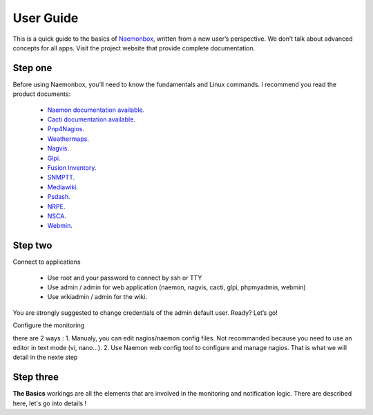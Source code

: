 ==============
User Guide
==============
This is a quick guide to the basics of `Naemonbox <https://naemonbox.com/>`_, written from a new user’s perspective. We don’t talk about advanced concepts for all apps. Visit the project website that provide complete documentation.

Step one
=========

Before using Naemonbox, you’ll need to know the fundamentals and Linux commands. 
I recommend you read the product documents: 
    * `Naemon documentation available <http://www.naemon.org/documentation/usersguide/toc.html>`_.
    * `Cacti documentation available <http://docs.cacti.net/>`_.
    * `Pnp4Nagios <http://docs.pnp4nagios.org/>`_.
    * `Weathermaps <http://network-weathermap.com/docs>`_.
    * `Nagvis <http://www.nagvis.org/doc>`_.
    * `Glpi <http://www.glpi-project.org/spip.php?rubrique18>`_.
    * `Fusion Inventory <http://fusioninventory.org/documentation/documentation.html>`_.
    * `SNMPTT <http://snmptt.sourceforge.net/docs/snmptt.shtml>`_.
    * `Mediawiki <http://www.mediawiki.org/wiki/Documentation>`_.
    * `Psdash <https://github.com/Jahaja/psdash>`_.
    * `NRPE <http://nagios.sourceforge.net/docs/nrpe/NRPE.pdf>`_.
    * `NSCA <http://nagios.sourceforge.net/download/contrib/documentation/misc/NSCA_Setup.pdf>`_.
    * `Webmin <http://www.webmin.com/docs.html>`_.

Step two
=========
.. image:: /images/naemonbox-naemon-login-1.png
 :scale: 50 %
 
Connect to applications

    * Use root and your password to connect by ssh or TTY
    * Use admin / admin for web application (naemon, nagvis, cacti, glpi, phpmyadmin, webmin)
    * Use wikiadmin / admin for the wiki.

You are strongly suggested to change credentials of the admin default user. Ready? Let’s go!

Configure the monitoring

there are 2 ways :
1. Manualy, you can edit nagios/naemon config files. Not recommanded because you need to use an editor in text mode (vi, nano…).
2. Use Naemon web config tool to configure and manage nagios. That is what we will detail in the nexte step 

Step three 
=========

**The Basics** workings are all the elements that are involved in the monitoring and notification logic. There are described here, let's go into details !
